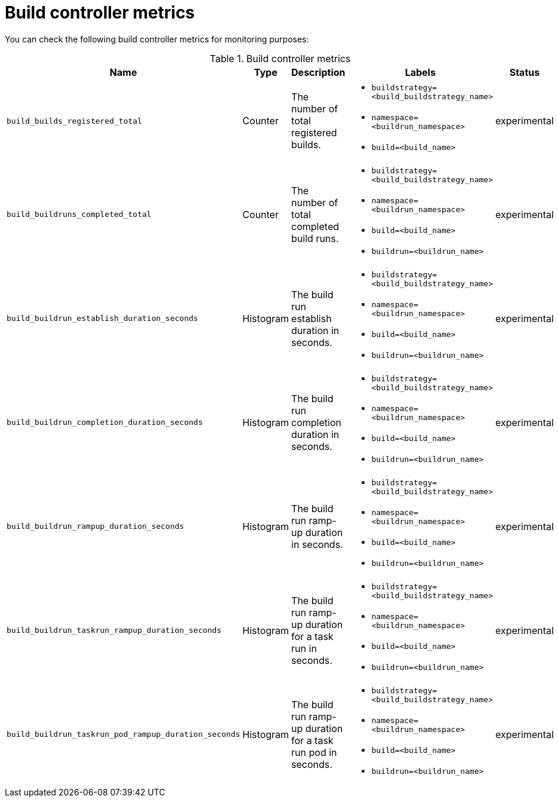 // This module is included in the following assembly:
//
// * builds/build-controller-observability.adoc

:_content-type: REFERENCE
[id="ob-build-controller-metrics_{context}"]
= Build controller metrics

You can check the following build controller metrics for monitoring purposes:


.Build controller metrics
[options="header", cols="30%,10%,30%,30%,10%"]
|===

| Name | Type | Description | Labels | Status

| `build_builds_registered_total`
| Counter
| The number of total registered builds.
a|* `buildstrategy=<build_buildstrategy_name>`
* `namespace=<buildrun_namespace>`
* `build=<build_name>`
| experimental

| `build_buildruns_completed_total`
| Counter
| The number of total completed build runs.
a|* `buildstrategy=<build_buildstrategy_name>`
* `namespace=<buildrun_namespace>`
* `build=<build_name>`
* `buildrun=<buildrun_name>`
| experimental

| `build_buildrun_establish_duration_seconds`
| Histogram
| The build run establish duration in seconds.
a|* `buildstrategy=<build_buildstrategy_name>`
* `namespace=<buildrun_namespace>`
* `build=<build_name>`
* `buildrun=<buildrun_name>`
| experimental

| `build_buildrun_completion_duration_seconds`
| Histogram
| The build run completion duration in seconds.
a|* `buildstrategy=<build_buildstrategy_name>`
* `namespace=<buildrun_namespace>`
* `build=<build_name>`
* `buildrun=<buildrun_name>`
| experimental

| `build_buildrun_rampup_duration_seconds`
| Histogram
| The build run ramp-up duration in seconds.
a|* `buildstrategy=<build_buildstrategy_name>`
* `namespace=<buildrun_namespace>`
* `build=<build_name>`
* `buildrun=<buildrun_name>`
| experimental

| `build_buildrun_taskrun_rampup_duration_seconds`
| Histogram
| The build run ramp-up duration for a task run in seconds.
a|* `buildstrategy=<build_buildstrategy_name>`
* `namespace=<buildrun_namespace>`
* `build=<build_name>`
* `buildrun=<buildrun_name>`
| experimental

| `build_buildrun_taskrun_pod_rampup_duration_seconds`
| Histogram
| The build run ramp-up duration for a task run pod in seconds.
a|* `buildstrategy=<build_buildstrategy_name>`
* `namespace=<buildrun_namespace>`
* `build=<build_name>`
* `buildrun=<buildrun_name>`
| experimental

|===

